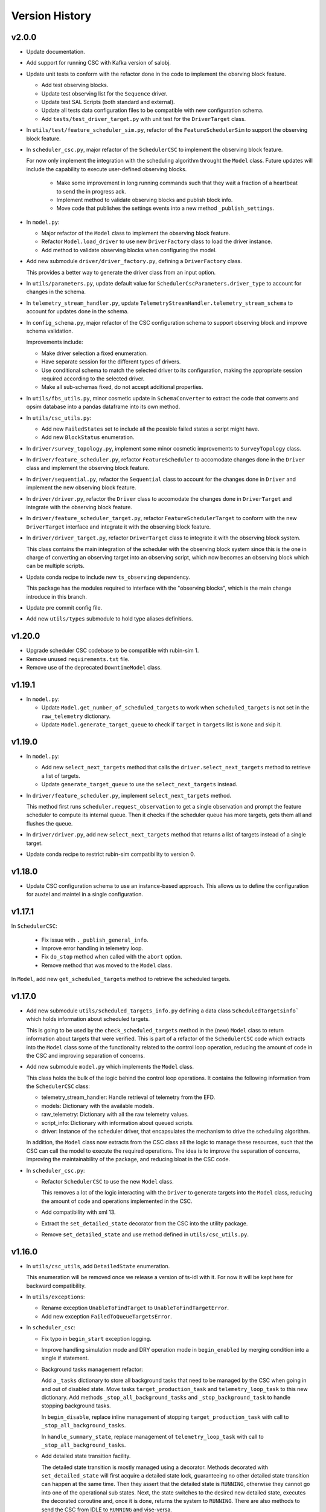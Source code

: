 .. _Version_History:

===============
Version History
===============

v2.0.0
------

.. Unreleased! Remove this comment before releasing it!
.. This is part of a major refactor of the Scheduler to include the observing block feature.
.. It will be spread over several PRs untill the feature is fully implemented.
.. In the meantime use Release Candidate (in the develop branch) to deploy at the summit.

* Update documentation.

* Add support for running CSC with Kafka version of salobj.

* Update unit tests to conform with the refactor done in the code to implement the obsrving block feature.

  * Add test observing blocks.

  * Update test observing list for the ``Sequence`` driver.

  * Update test SAL Scripts (both standard and external).

  * Update all tests data configuration files to be compatible with new configuration schema.

  * Add ``tests/test_driver_target.py`` with unit test for the ``DriverTarget`` class.

* In ``utils/test/feature_scheduler_sim.py``, refactor of the ``FeatureSchedulerSim`` to support the observing block feature.

* In ``scheduler_csc.py``, major refactor of the ``SchedulerCSC`` to implement the observing block feature.

  For now only implement the integration with the scheduling algorithm throught the ``Model`` class.
  Future updates will include the capability to execute user-defined observing blocks.

    * Make some improvement in long running commands such that they wait a fraction of a heartbeat to send the in progress ack.

    * Implement method to validate observing blocks and publish block info.

    * Move code that publishes the settings events into a new method ``_publish_settings``.

* In ``model.py``:

  * Major refactor of the ``Model`` class to implement the observing block feature.

  * Refactor ``Model.load_driver`` to use new ``DriverFactory`` class to load the driver instance.

  * Add method to validate observing blocks when configuring the model.

* Add new submodule ``driver/driver_factory.py``, defining a ``DriverFactory`` class.

  This provides a better way to generate the driver class from an input option.

* In ``utils/parameters.py``, update default value for ``SchedulerCscParameters.driver_type`` to account for changes in the schema.

* In ``telemetry_stream_handler.py``, update ``TelemetryStreamHandler.telemetry_stream_schema`` to account for updates done in the schema.

* In ``config_schema.py``, major refactor of the CSC configuration schema to support observing block and improve schema validation.

  Improvements include:

  * Make driver selection a fixed enumeration.
  * Have separate session for the different types of drivers.
  * Use conditional schema to match the selected driver to its configuration, making the appropriate session required according to the selected driver.
  * Make all sub-schemas fixed, do not accept additional properties.

* In ``utils/fbs_utils.py``, minor cosmetic update in ``SchemaConverter`` to extract the code that converts and opsim database into a pandas dataframe into its own method.

* In ``utils/csc_utils.py``:

  * Add new ``FailedStates`` set to include all the possible failed states a script might have.

  * Add new ``BlockStatus`` enumeration.

* In ``driver/survey_topology.py``, implement some minor cosmetic improvements to ``SurveyTopology`` class.

* In ``driver/feature_scheduler.py``, refactor ``FeatureScheduler`` to accomodate changes done in the ``Driver`` class and implement the observing block feature.

* In ``driver/sequential.py``, refactor the ``Sequential`` class to account for the changes done in ``Driver`` and implement the new observing block feature.

* In ``driver/driver.py``, refactor the ``Driver`` class to accomodate the changes done in ``DriverTarget`` and integrate with the observing block feature.

* In ``driver/feature_scheduler_target.py``, refactor ``FeatureSchedulerTarget`` to conform with the new ``DriverTarget`` interface and integrate it with the observing block feature.

* In ``driver/driver_target.py``, refactor ``DriverTarget`` class to integrate it with the observing block system.

  This class contains the main integration of the scheduler with the observing block system since this is the one in charge of converting an observing target into an observing script, which now becomes an observing block which can be multiple scripts.

* Update conda recipe to include new ``ts_observing`` dependency.

  This package has the modules required to interface with the "observing blocks", which is the main change introduce in this branch.

* Update pre commit config file.

* Add new ``utils/types`` submodule to hold type aliases definitions.

v1.20.0
-------

* Upgrade scheduler CSC codebase to be compatible with rubin-sim 1.
* Remove unused ``requirements.txt`` file.
* Remove use of the deprecated ``DowntimeModel`` class.

v1.19.1
-------

* In ``model.py``:

  * Update ``Model.get_number_of_scheduled_targets`` to work when ``scheduled_targets`` is not set in the ``raw_telemetry`` dictionary.
  * Update ``Model.generate_target_queue`` to check if ``target`` in ``targets`` list is ``None`` and skip it.

v1.19.0
-------

* In ``model.py``:

  * Add new ``select_next_targets`` method that calls the ``driver.select_next_targets`` method to retrieve a list of targets.
  * Update ``generate_target_queue`` to use the ``select_next_targets`` instead.

* In ``driver/feature_scheduler.py``, implement ``select_next_targets`` method.

  This method first runs ``scheduler.request_observation`` to get a single observation and prompt the feature scheduler to compute its internal queue.
  Then it checks if the scheduler queue has more targets, gets them all and flushes the queue.

* In ``driver/driver.py``, add new ``select_next_targets`` method that returns a list of targets instead of a single target.

* Update conda recipe to restrict rubin-sim compatibility to version 0.

v1.18.0
-------

* Update CSC configuration schema to use an instance-based approach.
  This allows us to define the configuration for auxtel and maintel in a single configuration.

v1.17.1
-------

In ``SchedulerCSC``:

  * Fix issue with ``._publish_general_info``.
  * Improve error handling in telemetry loop.
  * Fix ``do_stop`` method when called with the ``abort`` option.
  * Remove method that was moved to the ``Model`` class.

In ``Model``, add new ``get_scheduled_targets`` method to retrieve the scheduled targets.

v1.17.0
-------

* Add new submodule ``utils/scheduled_targets_info.py`` defining a data class ``ScheduledTargetsinfo``` which holds information about scheduled targets.

  This is going to be used by the ``check_scheduled_targets`` method in the (new) ``Model`` class to return information about targets that were verified.
  This is part of a refactor of the ``SchedulerCSC`` code which extracts into the ``Model`` class some of the functionality related to the control loop operation, reducing the amount of code in the CSC and improving separation of concerns.

* Add new submodule ``model.py`` which implements the ``Model`` class.

  This class holds the bulk of the logic behind the control loop operations.
  It contains the following information from the ``SchedulerCSC`` class:

  * telemetry_stream_handler: Handle retrieval of telemetry from the EFD.
  * models: Dictionary with the available models.
  * raw_telemetry: Dictionary with all the raw telemetry values.
  * script_info: Dictionary with information about queued scripts.
  * driver: Instance of the scheduler driver, that encapsulates the mechanism to drive the scheduling algorithm.

  In addition, the ``Model`` class now extracts from the CSC class all the logic to manage these resources, such that the CSC can call the model to execute the required operations.
  The idea is to improve the separation of concerns, improving the maintainability of the package, and reducing bloat in the CSC code.

* In ``scheduler_csc.py``:

  * Refactor ``SchedulerCSC`` to use the new ``Model`` class.

    This removes a lot of the logic interacting with the ``Driver`` to generate targets into the ``Model`` class, reducing the amount of code and operations implemented in the CSC.

  * Add compatibility with xml 13.

  * Extract the ``set_detailed_state`` decorator from the CSC into the utility package.

  * Remove ``set_detailed_state`` and use method defined in ``utils/csc_utils.py``.

v1.16.0
-------

* In ``utils/csc_utils``, add ``DetailedState`` enumeration.

  This enumeration will be removed once we release a version of ts-idl with it.
  For now it will be kept here for backward compatibility.

* In ``utils/exceptions``:

  * Rename exception ``UnableToFindTarget`` to ``UnableToFindTargetError``.

  * Add new exception ``FailedToQueueTargetsError``.

* In ``scheduler_csc``:

  * Fix typo in ``begin_start`` exception logging.

  * Improve handling simulation mode and DRY operation mode in ``begin_enabled`` by merging condition into a single if statement.

  * Background tasks management refactor:

    Add a ``_tasks`` dictionary to store all background tasks that need to be managed by the CSC when going in and out of disabled state.
    Move tasks ``target_production_task`` and ``telemetry_loop_task`` to this new dictionary.
    Add methods ``_stop_all_background_tasks`` and ``_stop_background_task`` to handle stopping background tasks.

    In ``begin_disable``, replace inline management of stopping ``target_production_task`` with call to ``_stop_all_background_tasks``.

    In ``handle_summary_state``, replace management of ``telemetry_loop_task`` with call to ``_stop_all_background_tasks``.

  * Add detailed state transition facility.

    The detailed state transition is mostly managed using a decorator.
    Methods decorated with ``set_detailed_state`` will first acquire a detailed state lock, guaranteeing no other detailed state transition can happen at the same time.
    Then they assert that the detailed state is ``RUNNING``, otherwise they cannot go into one of the operational sub states.
    Next, the state switches to the desired new detailed state, executes the decorated coroutine and, once it is done, returns the system to ``RUNNING``.
    There are also methods to send the CSC from IDLE to ``RUNNING`` and vise-versa.

  * Refactoring ``advance_target_loop``.

    * Extract method to add targets to the queue into a new method ``queue_targets``.
      This method will switch the detailed state to ``QUEUEING_TARGET`` and execute the operations previously done inline in ``advance_target_loop``.
      If the method fails to produce targets and fails to find a target in the future, it raises a new exception ``FailedToQueueTargetsError``.

    * Change how ``generate_target_queue`` and ``compute_predicted_schedule`` runs.

      Instead of calling them sequentially, which causes a delay in producing targets, call ``generate_target_queue`` first and then, while waiting for targets to execute, call ``compute_predicted_schedule``.
      This new way improves over the previous implementation but still leaves room for conditions where ``compute_predicted_schedule`` can take longer to execute than the targets to be observed and then lead to additional delay.
      Nevertheless, conditions like this were only observed with the AuxTel configuration, which is a lot heavier than the one for the main telescope, and because there was a bug in the predictive loop which would continue to compute targets until the queue was filled up.

    * Update to future-proof against deprecated feature in python>3.11.
      Stop using coroutine directly in ``asyncio.wait`` and schedule a task with ``asyncio.create_task`` instead.

    * In situations where the ``generate_target_queue`` can't find a suitable target for the immediate future but succeeds in finding one in the future, the method waits for a timer task.
      When this condition happens, switch the detailed state to ``WAITING_NEXT_TARGET_TIMER_TASK``.

    * Add info log message before entering the loop.

  * Minor cosmetic updates on ``check_scheduled`` to improve logging information.

    Instead of sending a debug message inside the loop, collect the messages and log them all in a single message at the end.

  * Rename exception ``UnableToFindTarget`` to ``UnableToFindTargetError``.

  * Change how ``_do_computePredictedSchedule`` executes ``compute_predicted_schedule``.

    Instead of awaiting for the method directly, run it in a background task that is included in the ``_tasks`` dictionary.
    This way, if the CSC is disabled while executing ``compute_predicted_schedule``, the ``_stop_all_background_tasks`` will handle stopping the computation.

* In ``tests/test_advanced_target_loop.py``, update unit tests to check the DetailedState events published by the CSC.

* In ``tests/test_csc.py`` add new ``test_disable_while_computing_predicted_schedule`` unit test to check that the ``computing_predicted_schedule`` is interrupted if the CSC is sent to DISABLED state.

* In ``tests/test_csc.py``, check that CSC publishes detailed state on startup with the correct value.

* In ``tests/conftest.py``:
  
  * Fix start_ospl_daemon fixture handling condition where the ospl daemon is already running.

  * Update address of the sky brightness server in ``download_sky_file`` utility method.

v1.15.2
-------

* Delete examples directory with old, unused jupyter notebooks.

* Update doc/conf.py to ignore style checks.

* Add new test configurations for the Scheduler.

* Add test fixture to download the required sky brightness files for the tests.
  The fixture is configured with a ``session`` scope and with ``autouse=True``, so tests dont need to request them.
  The fixture first tests to see if a suitabe sky brightness file exists and then proceeds to download it if not.
  If it can not file a suitable file in the server it fails with a ``RuntimeError``.

* In ``DriverTarget``, fix parsing note into target name.

  Split the name in the first colon (``:``) and use the last part of the split.
  This works such that:

  * ``PROJECT:TARGET_NAME`` -> ``TARGET_NAME``

  * ``TARGET_NAME`` -> ``TARGET_NAME``

  * ``PROJECT:TARGET_NAME:ADDITIONAL_INFO`` -> ``TARGET_NAME:ADDITIONAL_INFO``

* In ``DriverTarget`` set ``requestTime`` from ``obs_time`` instead of ``time``.

* In ``SchedulerCSC`` update ``init_models`` such that it will reset the models if it fails to configure one of them.
  This fixes an issue with the SchedulerCSC when it fails to setup a model due to transient reasons (e.g. lack of sky brightness files or misconfiguration) which then requires restarting the CSC when the condition is corrected.
  With this the CSC no longer needs to be restarted.

* Remove empty line in ``SchedulerCSC.check_scheduled`` docstring.

* In ``SchedulerCSC._get_targets_in_time_window`` fix 2 issues found during testing.

    * The ``predictedScheduler.mjd`` fields were all set to zero, because ``target.obs_time`` is not set by the driver, because all observations are configured to be taken as soon as possible.
      Set the time for ``time_scheduler_evaluation``.

    * At each loop with a successful observation, update ``time_scheduler_evaluation`` to be at the end of the observation.
      This issue was causing the Scheduler to compute all the 1000 maximum observations.

* In ``SchedulerCSC.callback_script_info`` fix setting the script_info index to use ``data.scriptSalIndex`` instead of ``data.salIndex``.
  The index is supposed to be the index of the SAL Script and not of the ScriptQueue.
  This was causing observations to not be properly registered by the scheduler.


* In ``test_advanced_target_loop`` update ``test_with_queue`` to use ``advance_target_loop_sequential_std_visit`` configuration, wait for at least one script to finish executing and add check that observation event was published.

* In test_csc, update ``test_compute_predicted_schedule`` to use new ``advance_target_loop_fbs`` configuration and expand checks so it verifies the size of the computed predicted schedule and the values.

* Fix ``standard_visit`` test script and update script to only wait for a second before finishing.
  This script is used in unit tests.

* Add pre-commit-config file with configuration for pre-commit hooks.

* Update pyproject.toml with configuration for isort.

* Sort imports with isort.

v1.15.1
-------

* Improve how feature scheduler driver sets the object name and program on scripts.

v1.15.0
-------

* Update conda build to use pyproject.toml.

* General updates in the tests and codebase to work with latest version of ``rubin-sim``.

* In Scheduler CSC:

  * Update telemetry loop such that the CSC will only go to FAULT if it cannot determine the observatory state in case the CSC is in enabled, is running and the queue is also running.
  * Update ``generate_target_queue`` such that it will only execute ``handle_no_targets_on_queue`` if no targets were found and there are no scheduled targets.
  * Fix publishing time to next target in ``estimate_next_target``.
  * In Scheduler refactor handle_no_targets_on_queue to always run ``estimate_next_target`` but only schedule stop tracking target once per occurrence.

v1.14.0
-------

* In Scheduler CSC:

  * Add new command `computePredictedSchedule`, using the new `support_command` utility to maintain backward compatibility.
  * Publish general info.
  * Publish time to next target.
  * Add `compute_predicted_schedule` feature.
    The method runs in the advance control loop just after generating the target queue.
  * Add `_get_targets_in_time_window`, to run the scheduler into the future until it produces a set number of targets or reaches the end of the specified time window.
  * Refactor `estimate_next_target` to use `_get_targets_in_time_window`.
  * Add `current_scheduler_state` async context manager.
    This context manager stores a snapshot, optionally publishes it to the lfoa, yields and then restores the state of the scheduler.
  * Refactor `generate_target_queue` to use `current_scheduler_state` context manager to handle the snapshot.
  * Send ack in progress for all commands with a timeout of 1 min.

* Update advance target loop unit test to check that the predicted target queue was published as expected, as well as the new events `timeToNextTarget` and `generalInfo`.

* In csc_utils, add `support_command` method, to determine if the CSC supports a specific command.
  This is useful to provide backward compatibility with different xml versions.

* Add unit test for new `computePredictedSchedule` command.

v1.13.1
-------

* Add special condition/error code for when the CSC fails to update telemetry.

v1.13.0
-------

* In SchedulerCSC:

  * Implement cold start. This startup method is able to load observations from a local sql database or from an EFD query.
  * Implement warm start.
  * Refactor ``configure_driver_hot``, separating its content into two new methods; ``_load_driver_from`` and ``_handle_startup``.
  * Add methods to handle the different startup types; hot, warm and cold.
  * Add ``_handle_driver_configure_scheduler`` coroutine to handle running ``driver.configure_scheduler``, which is a regular method.
  * Update telemetry_loop so it will only go to fault if it cannot determine the observatory state if the CSC is in ENABLED state and running.
  * Add _handle_load_snapshot method to handle retrieving snapshots and running drive.load. Update do_load to use it.
  * Update typing and DriverTarget import statements.
  * Remove unecessary override of begin_start method.
  * Use register_observation when registering a target after observation was successfully completed.

* In FeatureSchedulerDriver:

  * Add methods to support converting ``observation`` from EFD queries into ``FeatureSchedulerTarget`` objects.
  * Add a ``default_observation_database_name`` property that is used as the default value for ``observation_database_name``.
  * Implement ``FeatureSchedulerDriver.parse_observation_database`` method.
  * Implement ``cold_start`` and ``parse_observation_database`` methods.
  * Implement ``register_observation``. 
    The method will store the observations in a sqlite database that can later be loaded and played back during cold start.

* In Driver base class:

  * Add methods convert_efd_observations_to_targets and _get_driver_target_from_observation_data_frame to deal with cold start.
  * Add get_survey_topology method to generate the survey topology and update configure_scheduler to use it.
  * Add register_observation method.
    This method should be called after the observation was successfully observed.
  * Add type hints.

* In ``utils/efd_utils``, add methods to mock querying the EFD for scheduler observations to use in unit testing cold start of the scheduler CSC.

* In ``utils/csc_utils``, add methods to determine if a string is a valid EFD query, and a constant with the list of named parameters for an observation.

* Add unit test for ``FeatureSchedulerDriver.parse_observation_database`` method.

* Add new test utility submodule with a FeatureSchedulerSim class, to help simulate running the feature scheduler for unit testing.

* Update configuration documentation with more detailed information about the different startup methods.

* Update CSC unit tests to take into account new ``SchedulerCSC.telemetry_loop`` behavior.
  CSC now only goes to FAULT if it cannot determine the observatory state if it is in ENABLED state and running.

* Add test_csc_utils with unit tests for new is_uri utility method.

* Add new csc_utils.is_uri method, to check if a string is a valid uri.

* Update description of startup_type configuration parameter in config_schema.

* Update FeatureScheduler unit tests to check register_observation data roundtrip (insertion and retrieval of data to a local databbase).

* Add ``SchemaConverter`` utility for the feature scheduler.
  This class converts observations into entries in a sqlite database and vice-versa.

* In DriverTarget, implement get_observation and get_additional_information.

* Add Observation data structure.

* In efd_utils, fix mock imports.

* Add type hints in DriverTarget.

* Rename `Driver.register_observation` -> `Driver.register_observed_target`.


v1.12.0
-------

* Upgrade to salobj 7.
* Update conda recipe to remove pins on ts-idl and ts-salobj.

v1.11.1
-------

* Improve handling of "no targets on queue" condition:
  * Add a custom exception to track when there are no new targets in the next allotted window.
  * Add new error code for this condition.
  * Improve error message.
* Pin version of ts_salobj and ts_idl in conda recipe.

v1.11.0
-------

* Implement estimate_next_target.
  This method steps into the future to estimate how long it will take for the next target to be available.
  It is mostly used in the advance_target_production_loop when there are no targets to determine how long it will take for the next target.
  Then it sets a timer task that the loop can wait on until it evaluates the queue again.
  It also sets a maximum time which the scheduler can accomodate without new targets.
  If it takes longer than the allotted time, the scheduler will go to fault.
* Support `program` field in unit tests for feature scheduler target.
* In `FeatureSchedulerTarget`, fill in `program` field in script configuration.
* In `FeatureSchedulerDriver` pass logger to `FeatureSchedulerTarget`.
* Add logger to `DriverTarget`.
* Add unit test for `FeatureSchedulerTarget` when running with multiple observations.
* In `FeatureSchedulerTarget` add support for multiple observations.
* Update setup.cfg to ignore everything under `doc/`.

v1.10.1
-------

* Add Jenkinsfile to build/upload documentation.
* Update documentation.
* Update .gitignore to ignore documentation build files.

v1.10.0
-------

* Updated unit tests for compatibility with ts_salobj 6.8, which is now required.

v1.9.0
------

* Implement telemetry stream parsing on Scheduler CSC.
* General improvements and bug fixes caught during night-time tests with the Auxiliary Telescope.

v1.8.0
------

* Replace calls to `salobj` methods that moved to new `utils` package.
* Improve how `salobj ` is imported in `tests/test_advanced_target_loop`.
* Move observing script setup to the `driver_configuration` section.
* Adds two new invalid configurations to check the CSC configuration schema.
* Reformat `all_fields` test configuration.
* Changes in the CSC configuration schema:
  * Make the top level CSC configuration reject `additionalProperties`.
    This was used to pass in configurations for the driver, but had the drawback that it did not check the top level against mistakes.
  * Add a new required configuration section for the driver; driver_configuration.
    This new section is basically an dictionary that users can rely on to pass in configurations for the drivers.
    The driver themselves will be in charge of verifying the configuration.
* Fix issue in test_simple_target_loop, where it was not configuring the scheduler with the correct configuration.
* Rename `DriverTarget.as_evt_topic` -> `DriverTarget.as_dict`.
* Fix issue in `advance_target_production_loop` when there are no target in the `target_queue`.
* Fix `test_advance_target_loop` unit test.
* Move `DriverTarget` into its own sub-module in `driver.



v1.7.0
------

* Replace lsst_sims with new rubin-sim conda package.
* Add conda recipe and packaging script.

v1.6.0
------

* Implement advance_target_production_loop.
* Update test_simple_target_loop:
  * load a sequential scheduler during the test.
  * check error code when testing that the queue is not running.
* Fix termination of simple_target_production_loop if something inside the try/except statement already put the CSC in FAULT.
* Minor update to test_driver to setup logging.
* Update test_csc to check error code when testing going to fault due to lack of observatory state updates.
* Fix issue that would cause the scheduler to continuously go to fault state when the pointing component is not enabled.
* Fix test SAL Scripts.
* Implement save/reset scheduler state to/from file in the base Driver, in the FeatureScheduler and in the SequentialScheduler.
* Remove usage of deprecated asynctest library.
* Reorganize scheduler_csc module.
  * Move SchedulerCscParameters to a utils submodule.
  * Move error codes to a utils submodule.
  * Move Script "non final states" to a utils submodule.
* Update scheduler CSC configuration to use new salobj methodology, using `config_schema.py` package instead of the `schema.yaml` file.
* Enable pytest-black.
* Support publishing CSC version.

v1.5.3
------

* Reformat code using black 20.
* Update documentation format.
